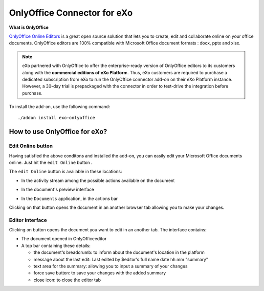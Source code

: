 .. _OnlyOffice:

#############################
OnlyOffice Connector for eXo
#############################

**What is OnlyOffice**

`OnlyOffice Online Editors <https://www.onlyoffice.com/office-suite.aspx>`__ is a great open source solution 
that lets you to create, edit  and collaborate online on your office 
documents. OnlyOffice editors are 100% compatible with Microsoft Office document formats : docx, pptx and xlsx.

|image0|


.. note:: eXo partnered with OnlyOffice to offer the enterprise-ready version of OnlyOffice editors to its customers along with the **commercial editions of eXo Platform**. Thus, eXo customers are required to purchase a dedicated subscription from eXo to run the OnlyOffice connector add-on on their eXo Platform instance. However, a 30-day trial is prepackaged with the connector in order to test-drive the integration before purchase.

To install the add-on, use the following command:

::

		./addon install exo-onlyoffice
		

.. _HowToUse:

================================
How to use OnlyOffice for eXo?
================================	

.. _EditOnline_BTN:

Edit Online button
~~~~~~~~~~~~~~~~~~~~
		
Having satisfied the above conditons and installed the add-on, you can easily edit your Microsoft Office documents online.
Just hit the ``edit Online`` button |image1|.

The ``edit Online`` button is available in these locations:

-  In the activity stream among the possible actions available on the document

   |image2|
   
-  In the document's preview interface

   |image3|

-  In the ``Documents`` application, in the actions bar

   |image4|
   
Clicking on that button opens the document in an another browser tab allowing you to make your changes.


.. _EditorInterface:

Editor Interface
~~~~~~~~~~~~~~~~~~

Clicking on |image5| button opens the document you want to edit in an another tab.
The interface contains:

-  The document opened in OnlyOfficeeditor
-  A top bar containing these details:

   -  the document's breadcrumb: to inform about the document's location in the platform
   -  message about the last edit: Last edited by $editor's full name date hh:mm "summary"
   -  text area for the summary: allowing you to input a summary of your changes
   -  force save button: to save your changes with the added summary
   -  close icon: to close the editor tab


|image6|


		

.. |image0| image:: images/OnlyOffice/onlyofficeInterface.png
.. |image1| image:: images/OnlyOffice/editOnline_btn.png
.. |image2| image:: images/OnlyOffice/editOnline_btn_act.png
.. |image3| image:: images/OnlyOffice/editOnline_btn_preview.png
.. |image4| image:: images/OnlyOffice/editOnline_btn_documents.png
.. |image5| image:: images/OnlyOffice/editOnline_btn.png
.. |image6| image:: images/OnlyOffice/top_bar.png
